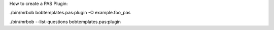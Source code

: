 
How to create a PAS Plugin:



./bin/mrbob  bobtemplates.pas:plugin -O example.foo_pas 

./bin/mrbob --list-questions bobtemplates.pas:plugin

